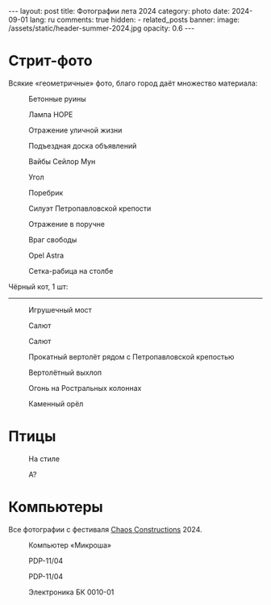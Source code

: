 #+BEGIN_EXPORT html
---
layout: post
title: Фотографии лета 2024
category: photo
date: 2024-09-01
lang: ru
comments: true
hidden:
  - related_posts
banner:
  image: /assets/static/header-summer-2024.jpg
  opacity: 0.6
---
#+END_EXPORT

* Стрит-фото

Всякие «геометричные» фото, благо город даёт множество материала:

#+CAPTION: Бетонные руины
#+ATTR_HTML: :align center :alt Concrete ruins
[[file:20240629_155114.JPG]]

#+ATTR_HTML: :align center :alt Arcs
[[file:20240629_181025.JPG]]

#+CAPTION: Лампа HOPE
#+ATTR_HTML: :align center :alt HOPE as lamp
[[file:20240629_192522.JPG]]

#+CAPTION: Отражение уличной жизни
#+ATTR_HTML: :align center :alt Reflection of street life
[[file:20240629_195620.JPG]]

#+CAPTION: Подъездная доска объявлений
#+ATTR_HTML: :align center :alt Bulletin board
[[file:20240630_174348.JPG]]

#+CAPTION: Вайбы Сейлор Мун
#+ATTR_HTML: :align center :alt Sailor Moon vibes
[[file:20240630_180103.JPG]]

#+CAPTION: Угол
#+ATTR_HTML: :align center :alt Angle
[[file:20240630_192455.JPG]]

#+CAPTION: Поребрик
#+ATTR_HTML: :align center :alt Asphalt
[[file:20240820_165209.JPG]]

#+CAPTION: Силуэт Петропавловской крепости
#+ATTR_HTML: :align center :alt Peter and Paul Fortress
[[file:20240820_165244.JPG]]

#+CAPTION: Отражение в поручне
#+ATTR_HTML: :align center :alt Reflection at handrail
[[file:20240820_190739.JPG]]

#+CAPTION: Враг свободы
#+ATTR_HTML: :align center :alt Enemy of freedom
[[file:20240821_091937.JPG]]

#+ATTR_HTML: :align center :alt Feather
[[file:20240822_114817.JPG]]

#+CAPTION: Opel Astra
#+ATTR_HTML: :align center :alt Opel Astra
[[file:20240822_115028.JPG]]

#+ATTR_HTML: :align center :alt Apples
[[file:20240822_115856.JPG]]

#+ATTR_HTML: :align center :alt Daisies
[[file:20240822_121429.JPG]]

#+ATTR_HTML: :align center :alt Tree
[[file:20240822_121717.JPG]]

#+CAPTION: Сетка-рабица на столбе
#+ATTR_HTML: :align center :alt Chain link fencing on the pole
[[file:20240827_110557.JPG]]

Чёрный кот, 1 шт:

#+ATTR_HTML: :align center :alt Black cat
[[file:20240630_183332.JPG]]

-----------------------------------

#+CAPTION: Игрушечный мост
#+ATTR_HTML: :align center :alt Toy bridge
[[file:20240630_185336.JPG]]

#+ATTR_HTML: :align center :alt Someon...
[[file:20240630_202909.JPG]]

#+ATTR_HTML: :align center :alt End of epoch
[[file:20240630_203433.JPG]]

#+CAPTION: Салют
#+ATTR_HTML: :align center :alt Fireworks
[[file:20240630_222954.JPG]]

#+CAPTION: Салют
#+ATTR_HTML: :align center :alt Fireworks
[[file:20240630_222957.JPG]]

#+CAPTION: Прокатный вертолёт рядом с Петропавловской крепостью
#+ATTR_HTML: :align center :alt Helicopter near the Peter and Paul Fortress
[[file:20240713_180453.JPG]]

#+CAPTION: Вертолётный выхлоп
#+ATTR_HTML: :align center :alt Helicopter exhaust
[[file:20240713_181404.JPG]]

#+CAPTION: Огонь на Ростральных колоннах
#+ATTR_HTML: :align center :alt Rostral columns fire
[[file:20240713_235325.JPG]]

#+CAPTION: Каменный орёл
#+ATTR_HTML: :align center :alt Stone eagle
[[file:20240820_165336.JPG]]

* Птицы

#+ATTR_HTML: :align center :alt Gulls
[[file:20240629_163333.JPG]]

#+CAPTION: На стиле
#+ATTR_HTML: :align center :alt Walking with a style
[[file:20240630_191848.JPG]]

#+ATTR_HTML: :align center :alt Jumping sparrow
[[file:20240820_121214.JPG]]

#+ATTR_HTML: :align center :alt Jumping sparrow
[[file:20240820_121215.JPG]]

#+ATTR_HTML: :align center :alt Jumping sparrow
[[file:20240820_121216.JPG]]

#+CAPTION: А?
#+ATTR_HTML: :align center :alt Huh?
[[file:20240822_115154.JPG]]

* Компьютеры

Все фотографии с фестиваля [[https://chaosconstructions.ru/][Chaos Constructions]] 2024.

#+CAPTION: Компьютер «Микроша»
#+ATTR_HTML: :align center :alt Microsha
[[file:20240824_163655.JPG]]

#+CAPTION: PDP-11/04
#+ATTR_HTML: :align center :alt PDP-11/04
[[file:20240824_164736.JPG]]

#+CAPTION: PDP-11/04
#+ATTR_HTML: :align center :alt PDP-11/04
[[file:20240824_164953.JPG]]

#+ATTR_HTML: :align center :alt Nice terminal
[[file:20240824_170530.JPG]]

#+ATTR_HTML: :align center :alt Nice terminal 2
[[file:20240824_200506.JPG]]

#+ATTR_HTML: :align center :alt Nice code on the screen
[[file:20240824_175244.JPG]]

#+ATTR_HTML: :align center :alt Window
[[file:20240824_180900.JPG]]

#+CAPTION: Электроника БК 0010-01
#+ATTR_HTML: :align center :alt Electronika BK 0010-01
[[file:20240824_181012.JPG]]
